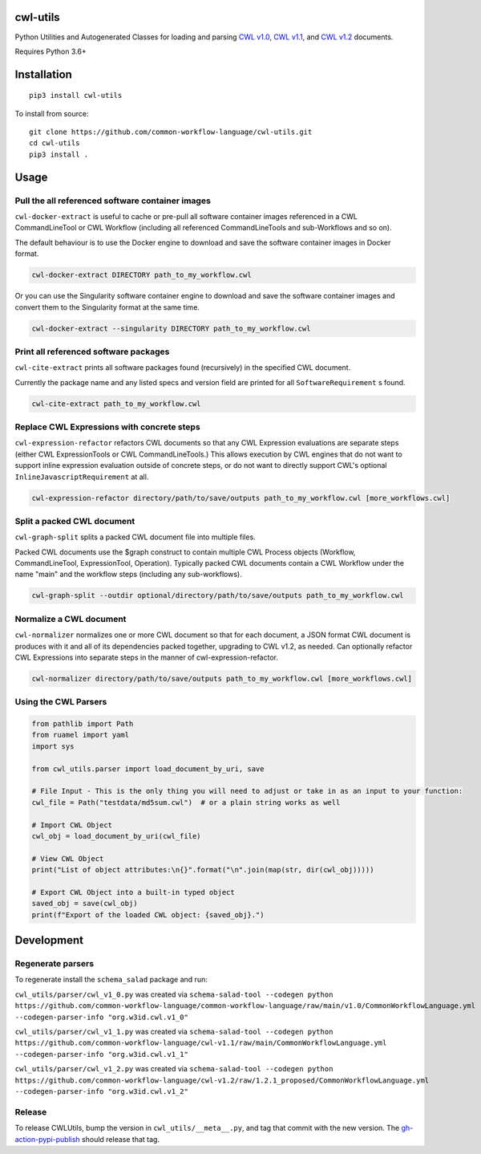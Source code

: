 |Linux Build Status| |Code coverage| |Documentation Status|

.. |Linux Build Status| image:: https://github.com/common-workflow-language/cwl-utils/actions/workflows/ci-tests.yml/badge.svg?branch=main
   :target: https://github.com/common-workflow-language/cwl-utils/actions/workflows/ci-tests.yml
.. |Code coverage| image:: https://codecov.io/gh/common-workflow-language/cwl-utils/branch/main/graph/badge.svg
   :target: https://codecov.io/gh/common-workflow-language/cwl-utils
.. |Documentation Status| image:: https://readthedocs.org/projects/cwl-utils/badge/?version=latest
   :target: https://cwl-utils.readthedocs.io/en/latest/?badge=latest
   :alt: Documentation Status

cwl-utils
---------

Python Utilities and Autogenerated Classes for loading and parsing `CWL
v1.0 <https://github.com/common-workflow-language/cwl-utils/blob/main/cwl_utils/parser/v1_0.py>`__,
`CWL
v1.1 <https://github.com/common-workflow-language/cwl-utils/blob/main/cwl_utils/parser/v1_1.py>`__,
and `CWL
v1.2 <https://github.com/common-workflow-language/cwl-utils/blob/main/cwl_utils/parser/v1_2.py>`__
documents.

Requires Python 3.6+

Installation
------------

::

   pip3 install cwl-utils

To install from source::

   git clone https://github.com/common-workflow-language/cwl-utils.git
   cd cwl-utils
   pip3 install .

Usage
-----

Pull the all referenced software container images
~~~~~~~~~~~~~~~~~~~~~~~~~~~~~~~~~~~~~~~~~~~~~~~~~

``cwl-docker-extract`` is useful to cache or pre-pull all software
container images referenced in a CWL CommandLineTool or CWL Workflow
(including all referenced CommandLineTools and sub-Workflows and so on).

The default behaviour is to use the Docker engine to download and save
the software container images in Docker format.

.. code:: bash

   cwl-docker-extract DIRECTORY path_to_my_workflow.cwl

Or you can use the Singularity software container engine to download and
save the software container images and convert them to the Singularity
format at the same time.

.. code:: bash

   cwl-docker-extract --singularity DIRECTORY path_to_my_workflow.cwl


Print all referenced software packages
~~~~~~~~~~~~~~~~~~~~~~~~~~~~~~~~~~~~~~

``cwl-cite-extract`` prints all software packages found (recursively) in the
specified CWL document.

Currently the package name and any listed specs and version field are printed
for all ``SoftwareRequirement`` s found.

.. code:: bash

   cwl-cite-extract path_to_my_workflow.cwl


Replace CWL Expressions with concrete steps
~~~~~~~~~~~~~~~~~~~~~~~~~~~~~~~~~~~~~~~~~~~

``cwl-expression-refactor`` refactors CWL documents so that any CWL Expression
evaluations are separate steps (either CWL ExpressionTools or CWL CommandLineTools.)
This allows execution by CWL engines that do not want to support inline expression
evaluation outside of concrete steps, or do not want to directly support CWL's
optional ``InlineJavascriptRequirement`` at all.


.. code:: bash

   cwl-expression-refactor directory/path/to/save/outputs path_to_my_workflow.cwl [more_workflows.cwl]

Split a packed CWL document
~~~~~~~~~~~~~~~~~~~~~~~~~~~

``cwl-graph-split`` splits a packed CWL document file into multiple files.

Packed CWL documents use the $graph construct to contain multiple CWL Process
objects (Workflow, CommandLineTool, ExpressionTool, Operation). Typically
packed CWL documents contain a CWL Workflow under the name "main" and the
workflow steps (including any sub-workflows).

.. code:: bash

   cwl-graph-split --outdir optional/directory/path/to/save/outputs path_to_my_workflow.cwl

Normalize a CWL document
~~~~~~~~~~~~~~~~~~~~~~~~

``cwl-normalizer`` normalizes one or more CWL document so that for each document,
a JSON format CWL document is produces with it and all of its dependencies packed
together, upgrading to CWL v1.2, as needed. Can optionally refactor CWL
Expressions into separate steps in the manner of cwl-expression-refactor.

.. code:: bash

   cwl-normalizer directory/path/to/save/outputs path_to_my_workflow.cwl [more_workflows.cwl]


Using the CWL Parsers
~~~~~~~~~~~~~~~~~~~~~

.. code:: python

   from pathlib import Path
   from ruamel import yaml
   import sys

   from cwl_utils.parser import load_document_by_uri, save

   # File Input - This is the only thing you will need to adjust or take in as an input to your function:
   cwl_file = Path("testdata/md5sum.cwl")  # or a plain string works as well

   # Import CWL Object
   cwl_obj = load_document_by_uri(cwl_file)

   # View CWL Object
   print("List of object attributes:\n{}".format("\n".join(map(str, dir(cwl_obj)))))

   # Export CWL Object into a built-in typed object
   saved_obj = save(cwl_obj)
   print(f"Export of the loaded CWL object: {saved_obj}.")

Development
-----------

Regenerate parsers
~~~~~~~~~~~~~~~~~~

To regenerate install the ``schema_salad`` package and run:

``cwl_utils/parser/cwl_v1_0.py`` was created via
``schema-salad-tool --codegen python https://github.com/common-workflow-language/common-workflow-language/raw/main/v1.0/CommonWorkflowLanguage.yml --codegen-parser-info "org.w3id.cwl.v1_0"``

``cwl_utils/parser/cwl_v1_1.py`` was created via
``schema-salad-tool --codegen python https://github.com/common-workflow-language/cwl-v1.1/raw/main/CommonWorkflowLanguage.yml --codegen-parser-info "org.w3id.cwl.v1_1"``

``cwl_utils/parser/cwl_v1_2.py`` was created via
``schema-salad-tool --codegen python https://github.com/common-workflow-language/cwl-v1.2/raw/1.2.1_proposed/CommonWorkflowLanguage.yml --codegen-parser-info "org.w3id.cwl.v1_2"``

Release
~~~~~~~

To release CWLUtils, bump the version in ``cwl_utils/__meta__.py``, and
tag that commit with the new version. The
`gh-action-pypi-publish <https://github.com/pypa/gh-action-pypi-publish>`__
should release that tag.

